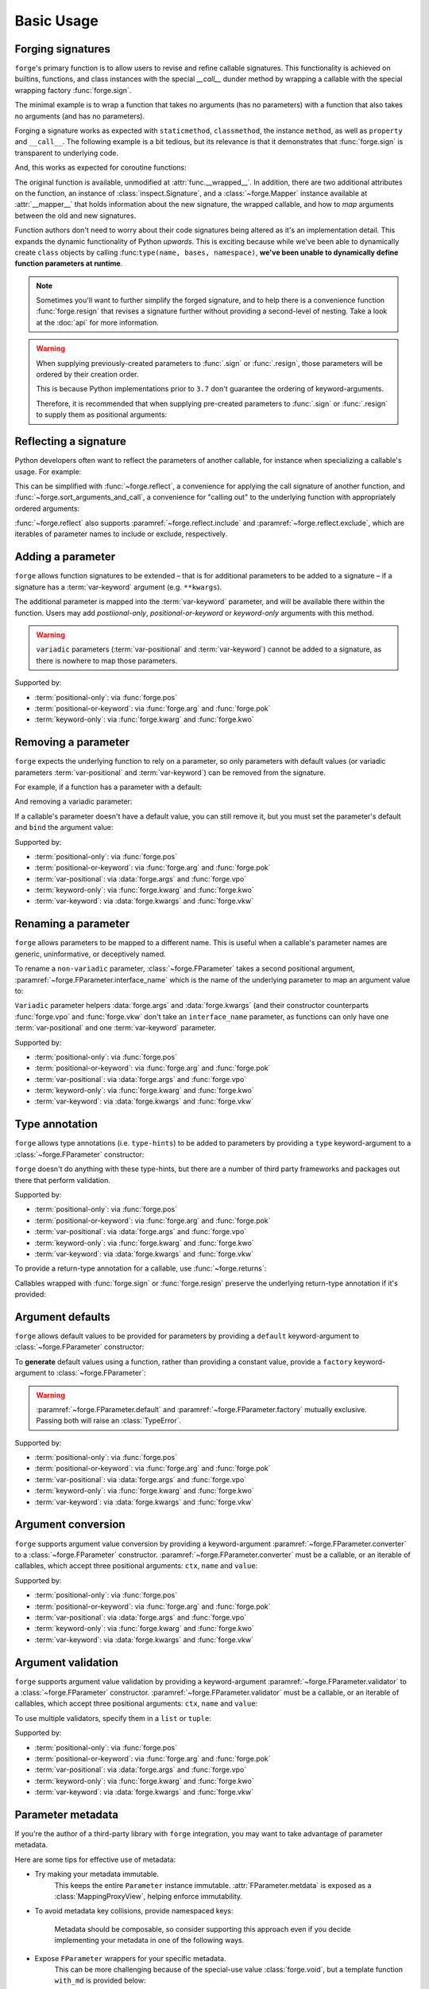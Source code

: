 ===========
Basic Usage
===========

.. _basic-usage_forging-signatures:

Forging signatures
==================

``forge``'s primary function is to allow users to revise and refine callable signatures.
This functionality is achieved on builtins, functions, and class instances with the special `__call__` dunder method by wrapping a callable with the special wrapping factory :func:`forge.sign`.

The minimal example is to wrap a function that takes no arguments (has no parameters) with a function that also takes no arguments (and has no parameters).

.. testcode::

    import forge

    @forge.sign()
    def func():
        pass

    assert forge.stringify_callable(func) == 'func()'

Forging a signature works as expected with ``staticmethod``, ``classmethod``, the instance ``method``, as well as ``property`` and ``__call__``.
The following example is a bit tedious, but its relevance is that it demonstrates that :func:`forge.sign` is transparent to underlying code.

.. testcode::

    import random
    import forge

    smin = 0
    smax = 10

    class Klass:
        cmin = 11
        cmax = 20

        def __init__(self):
            self.imin = 21
            self.imax = 30

        @staticmethod
        @forge.sign()
        def srandom():
            return random.randint(smin, smax)

        @classmethod
        @forge.sign(forge.cls)
        def crandom(cls):
            return random.randint(cls.cmin, cls.cmax)

        @property
        @forge.sign(forge.self)
        def irange(self):
            return range(self.imin, self.imax)

        @forge.sign(forge.self)
        def irandom(self):
            return random.randint(self.imin, self.imax)

        @forge.sign(forge.self)
        def __call__(self):
            return (self.imin, self.imax)

    klass = Klass()

    # Check signatures
    assert forge.stringify_callable(Klass.srandom) == 'srandom()'
    assert forge.stringify_callable(Klass.crandom) == 'crandom()'
    assert forge.stringify_callable(klass.irandom) == 'irandom()'
    assert forge.stringify_callable(klass) == '{}()'.format(klass)

    assert smin <= Klass.srandom() <= smax
    assert Klass.cmin <= Klass.crandom() <= Klass.cmax

    assert klass.imin <= klass.irandom() <= klass.imax
    assert klass.irange == range(klass.imin, klass.imax)
    assert klass() == (klass.imin, klass.imax)


And, this works as expected for coroutine functions:

.. doctest::

    import inspect
    import forge

    @forge.sign()
    async def func():
        pass

    assert inspect.iscoroutinefunction(func)

The original function is available, unmodified at :attr:`func.__wrapped__`.
In addition, there are two additional attributes on the function, an instance of :class:`inspect.Signature`, and a :class:`~forge.Mapper` instance available at :attr:`__mapper__` that holds information about the new signature, the wrapped callable, and how to *map* arguments between the old and new signatures.

Function authors don't need to worry about their code signatures being altered as it's an implementation detail.
This expands the dynamic functionality of Python *upwards*.
This is exciting because while we've been able to dynamically create ``class`` objects by calling :func:``type(name, bases, namespace)``, **we've been unable to dynamically define function parameters at runtime**.

.. note::

    Sometimes you'll want to further simplify the forged signature, and to help there is a convenience function :func:`forge.resign` that revises a signature further without providing a second-level of nesting.
    Take a look at the :doc:`api` for more information.

.. warning::

    When supplying previously-created parameters to :func:`.sign` or :func:`.resign`, those parameters will be ordered by their creation order.

    This is because Python implementations prior to ``3.7`` don't guarantee the ordering of keyword-arguments.

    Therefore, it is recommended that when supplying pre-created
    parameters to :func:`.sign` or :func:`.resign` to supply them as
    positional arguments:

    .. testcode::

        import forge

        param_b = forge.arg('b')
        param_a = forge.arg('a')

        @forge.sign(a=param_a, b=param_b)
        def func1(**kwargs):
            pass

        @forge.sign(param_a, param_b)
        def func2(**kwargs):
            pass

        assert forge.stringify_callable(func1) == 'func1(b, a)'
        assert forge.stringify_callable(func2) == 'func2(a, b)'


.. _basic-usage_reflecting-a-signature:

Reflecting a signature
======================

Python developers often want to reflect the parameters of another callable, for instance when specializing a callable's usage.
For example:

.. testcode::

    import logging

    def func(a, b, c=0, *args, **kwargs):
        return (a, b, c, args, kwargs)

    def log_and_func(a, b, c, *args, **kwargs):
        logging.warning('{}'.format(dict(a=a, b=b, c=c, args=args, kwargs=kwargs)))
        return func(a, b, c, *args, **kwargs)

    assert log_and_func(1, 2, 3, 4, d=5) == (1, 2, 3, (4,), {'d': 5})

This can be simplified with :func:`~forge.reflect`, a convenience for applying the call signature of another function, and :func:`~forge.sort_arguments_and_call`, a convenience for "calling out" to the underlying function with appropriately ordered arguments:

.. testcode::

    import logging
    import forge

    def func(a, b, c, *args, **kwargs):
        return (a, b, c, args, kwargs)

    @forge.reflect(func)
    def log_and_func(*args, **kwargs):
        logging.warning('{}'.format(dict(args=args, kwargs=kwargs)))
        return forge.sort_arguments_and_call(func, vpo=args, vkw=kwargs)

    assert forge.stringify_callable(log_and_func) == "log_and_func(a, b, c, *args, **kwargs)"
    assert log_and_func(1, 2, 3, 4, d=5) == (1, 2, 3, (4,), {'d': 5})

:func:`~forge.reflect` also supports :paramref:`~forge.reflect.include` and :paramref:`~forge.reflect.exclude`, which are iterables of parameter names to include or exclude, respectively.

.. testcode::

    import logging
    import forge

    def func(a, b, c, *args, **kwargs):
        return (a, b, c, args, kwargs)

    @forge.reflect(func, exclude=['args'])
    def log_and_func(**kwargs):
        logging.warning('{}'.format(kwargs))
        return forge.sort_arguments_and_call(func, vkw=kwargs)

    assert forge.stringify_callable(log_and_func) == "log_and_func(a, b, c, **kwargs)"
    assert log_and_func(1, 2, 3, d=5) == (1, 2, 3, (), {'d': 5})


.. _basic-usage_adding-a-parameter:

Adding a parameter
==================

``forge`` allows function signatures to be extended – that is for additional parameters to be added to a signature – if a signature has a :term:`var-keyword` argument (e.g. ``**kwargs``).

The additional parameter is mapped into the :term:`var-keyword` parameter, and will be available there within the function.
Users may add `postiional-only`, `positional-or-keyword` or `keyword-only` arguments with this method.

.. testcode::

    import forge

    @forge.sign(forge.arg('myparam', default=0))
    def func(**kwargs):
        return kwargs['myparam']

    assert forge.stringify_callable(func) == 'func(myparam=0)'

    assert func() == 0
    assert func(myparam=1) == 1

.. warning::

    ``variadic`` parameters (:term:`var-positional` and :term:`var-keyword`) cannot be added to a signature, as there is nowhere to map those parameters.


Supported by:

- :term:`positional-only`: via :func:`forge.pos`
- :term:`positional-or-keyword`: via :func:`forge.arg` and :func:`forge.pok`
- :term:`keyword-only`: via :func:`forge.kwarg` and :func:`forge.kwo`


.. _basic-usage_removing-a-parameter:

Removing a parameter
====================

``forge`` expects the underlying function to rely on a parameter, so only parameters with default values (or variadic parameters :term:`var-positional` and :term:`var-keyword`) can be removed from the signature.

For example, if a function has a parameter with a default:

.. testcode::

    import forge

    @forge.sign()
    def func(myparam=0):
        return myparam

    assert forge.stringify_callable(func) == 'func()'
    assert func() == 0

And removing a variadic parameter:

.. testcode::

    import forge

    @forge.sign()
    def func(*args):
        return args

    assert forge.stringify_callable(func) == 'func()'
    assert func() == ()

If a callable's parameter doesn't have a default value, you can still remove it, but you must set the parameter's default and ``bind`` the argument value:

.. testcode::

    import forge

    @forge.sign(forge.arg('myparam', default=0, bound=True))
    def func(myparam):
        return myparam

    assert forge.stringify_callable(func) == 'func()'
    assert func() == 0


Supported by:

- :term:`positional-only`: via :func:`forge.pos`
- :term:`positional-or-keyword`: via :func:`forge.arg` and :func:`forge.pok`
- :term:`var-positional`: via :data:`forge.args` and :func:`forge.vpo`
- :term:`keyword-only`: via :func:`forge.kwarg` and :func:`forge.kwo`
- :term:`var-keyword`: via :data:`forge.kwargs` and :func:`forge.vkw`


.. _basic-usage_renaming-a-parameter:

Renaming a parameter
====================

``forge`` allows parameters to be mapped to a different name.
This is useful when a callable's parameter names are generic, uninformative, or deceptively named.

To rename a ``non-variadic`` parameter, :class:`~forge.FParameter` takes a second positional argument, :paramref:`~forge.FParameter.interface_name` which is the name of the underlying parameter to map an argument value to:

.. testcode::

    import forge

    @forge.sign(
        forge.arg('value'),
        forge.arg('increment_by', 'other_value'),
    )
    def func(value, other_value):
        return value + other_value

    assert forge.stringify_callable(func) == 'func(value, increment_by)'
    assert func(3, increment_by=5) == 8

``Variadic`` parameter helpers :data:`forge.args` and :data:`forge.kwargs` (and their constructor counterparts :func:`forge.vpo` and :func:`forge.vkw` don't take an ``interface_name`` parameter, as functions can only have one :term:`var-positional` and one :term:`var-keyword` parameter.

.. testcode::

    import forge

    @forge.sign(*forge.args, **forge.kwargs)
    def func(*myargs, **mykwargs):
        return myargs, mykwargs

    assert forge.stringify_callable(func) == 'func(*args, **kwargs)'
    assert func(0, a=1, b=2, c=3) == ((0,), {'a': 1, 'b': 2, 'c': 3})

Supported by:

- :term:`positional-only`: via :func:`forge.pos`
- :term:`positional-or-keyword`: via :func:`forge.arg` and :func:`forge.pok`
- :term:`var-positional`: via :data:`forge.args` and :func:`forge.vpo`
- :term:`keyword-only`: via :func:`forge.kwarg` and :func:`forge.kwo`
- :term:`var-keyword`: via :data:`forge.kwargs` and :func:`forge.vkw`


.. _basic-usage_type-annotation:

Type annotation
===============

``forge`` allows type annotations (i.e. ``type-hints``) to be added to parameters by providing a ``type`` keyword-argument to a :class:`~forge.FParameter` constructor:

.. testcode::

    import forge

    @forge.sign(forge.arg('myparam', type=int))
    def func(myparam):
        return myparam

    assert forge.stringify_callable(func) == 'func(myparam:int)'

``forge`` doesn't do anything with these type-hints, but there are a number of third party frameworks and packages out there that perform validation.

Supported by:

- :term:`positional-only`: via :func:`forge.pos`
- :term:`positional-or-keyword`: via :func:`forge.arg` and :func:`forge.pok`
- :term:`var-positional`: via :data:`forge.args` and :func:`forge.vpo`
- :term:`keyword-only`: via :func:`forge.kwarg` and :func:`forge.kwo`
- :term:`var-keyword`: via :data:`forge.kwargs` and :func:`forge.vkw`

To provide a return-type annotation for a callable, use :func:`~forge.returns`:

.. testcode::

    import forge

    @forge.returns(int)
    def func():
        return 42

    assert forge.stringify_callable(func) == 'func() -> int'

Callables wrapped with :func:`forge.sign` or :func:`forge.resign` preserve the underlying return-type annotation if it's provided:

.. testcode::

    import forge

    @forge.sign()
    def func() -> int:
        # signature remains the same: func() -> int
        return 42

    assert forge.stringify_callable(func) == 'func() -> int'


.. _basic-usage_argument-defaults:

Argument defaults
=================

``forge`` allows default values to be provided for parameters by providing a ``default`` keyword-argument to :class:`~forge.FParameter` constructor:

.. testcode::

    import forge

    @forge.sign(forge.arg('myparam', default=5))
    def func(myparam):
        return myparam

    assert forge.stringify_callable(func) == 'func(myparam=5)'
    assert func() == 5

To **generate** default values using a function, rather than providing a constant value, provide a ``factory`` keyword-argument to :class:`~forge.FParameter`:

.. testcode::

    from datetime import datetime
    import forge

    @forge.sign(forge.arg('when', factory=datetime.now))
    def func(when):
        return when

    assert forge.stringify_callable(func) == 'func(when=<Factory datetime.now>)'
    func_ts = func()
    assert (datetime.now() - func_ts).seconds < 1

.. warning::

    :paramref:`~forge.FParameter.default` and :paramref:`~forge.FParameter.factory` mutually exclusive. Passing both will raise an :class:`TypeError`.

Supported by:

- :term:`positional-only`: via :func:`forge.pos`
- :term:`positional-or-keyword`: via :func:`forge.arg` and :func:`forge.pok`
- :term:`var-positional`: via :data:`forge.args` and :func:`forge.vpo`
- :term:`keyword-only`: via :func:`forge.kwarg` and :func:`forge.kwo`
- :term:`var-keyword`: via :data:`forge.kwargs` and :func:`forge.vkw`


.. _basic-usage_argument-conversion:

Argument conversion
===================

``forge`` supports argument value conversion by providing a keyword-argument :paramref:`~forge.FParameter.converter` to a :class:`~forge.FParameter` constructor.
:paramref:`~forge.FParameter.converter` must be a callable, or an iterable of callables, which accept three positional arguments: ``ctx``, ``name`` and ``value``:

.. testcode::

    def limit_to_max(ctx, name, value):
        if value > ctx.maximum:
            return ctx.maximum
        return value

    class MaxNumber:
        def __init__(self, maximum, capacity=0):
            self.maximum = maximum
            self.capacity = capacity

        @forge.sign(forge.self, forge.arg('value', converter=limit_to_max))
        def set_capacity(self, value):
            self.capacity = value

    maxn = MaxNumber(1000)

    maxn.set_capacity(500)
    assert maxn.capacity == 500

    maxn.set_capacity(1500)
    assert maxn.capacity == 1000

Supported by:

- :term:`positional-only`: via :func:`forge.pos`
- :term:`positional-or-keyword`: via :func:`forge.arg` and :func:`forge.pok`
- :term:`var-positional`: via :data:`forge.args` and :func:`forge.vpo`
- :term:`keyword-only`: via :func:`forge.kwarg` and :func:`forge.kwo`
- :term:`var-keyword`: via :data:`forge.kwargs` and :func:`forge.vkw`


.. _basic-usage_argument-validation:

Argument validation
===================

``forge`` supports argument value validation by providing a keyword-argument :paramref:`~forge.FParameter.validator` to a :class:`~forge.FParameter` constructor.
:paramref:`~forge.FParameter.validator` must be a callable, or an iterable of callables, which accept three positional arguments: ``ctx``, ``name`` and ``value``:

.. testcode::

    def validate_lte_max(ctx, name, value):
        if value > ctx.maximum:
            raise ValueError('{} is greater than {}'.format(value, ctx.maximum))

    class MaxNumber:
        def __init__(self, maximum, capacity=0):
            self.maximum = maximum
            self.capacity = capacity

        @forge.sign(forge.self, forge.arg('value', validator=validate_lte_max))
        def set_capacity(self, value):
            self.capacity = value

    maxn = MaxNumber(1000)

    maxn.set_capacity(500)
    assert maxn.capacity == 500

    raised = None
    try:
        maxn.set_capacity(1500)
    except ValueError as exc:
        raised = exc
    assert raised.args[0] == '1500 is greater than 1000'


To use multiple validators, specify them in a ``list`` or ``tuple``:

.. testcode::

    import forge

    def validate_startswith_id(ctx, name, value):
        if not value.startswith('id'):
            raise ValueError("expected value beggining with 'id'")

    def validate_endswith_0(ctx, name, value):
        if not value.endswith('0'):
            raise ValueError("expected value ending with '0'")

    @forge.sign(
        forge.arg(
            'id',
            validator=[validate_startswith_id, validate_endswith_0],
        )
    )
    def stringify_id(id):
        return 'Your id is {}'.format(id)

    assert stringify_id('id100') == 'Your id is id100'

    raised = None
    try:
        stringify_id('id101')
    except ValueError as exc:
        raised = exc
    assert raised.args[0] == "expected value ending with '0'"

Supported by:

- :term:`positional-only`: via :func:`forge.pos`
- :term:`positional-or-keyword`: via :func:`forge.arg` and :func:`forge.pok`
- :term:`var-positional`: via :data:`forge.args` and :func:`forge.vpo`
- :term:`keyword-only`: via :func:`forge.kwarg` and :func:`forge.kwo`
- :term:`var-keyword`: via :data:`forge.kwargs` and :func:`forge.vkw`


.. _basic-usage_parameter-metadata:

Parameter metadata
==================

If you're the author of a third-party library with ``forge`` integration, you may want to take advantage of parameter metadata.

Here are some tips for effective use of metadata:

- Try making your metadata immutable.
    This keeps the entire ``Parameter`` instance immutable.
    :attr:`FParameter.metdata` is exposed as a :class:`MappingProxyView`, helping enforce immutability.

- To avoid metadata key collisions, provide namespaced keys:

    .. testcode::

        import forge

        MY_PREFIX = '__my_prefix'
        MY_KEY = '{}_mykey'.format(MY_PREFIX)

        @forge.sign(forge.arg('param', metadata={MY_KEY: 'value'}))
        def func(param):
            pass

        param = func.__mapper__.fsignature['param']
        assert param.metadata == {MY_KEY: 'value'}

    Metadata should be composable, so consider supporting this approach even if you decide implementing your metadata in one of the following ways.

- Expose ``FParameter`` wrappers for your specific metadata.
    This can be more challenging because of the special-use value :class:`forge.void`, but a template function ``with_md`` is provided below:

    .. testcode::

        import forge

        MY_PREFIX = '__my_prefix'
        MY_KEY = '{}_mykey'.format(MY_PREFIX)

        def update_metadata(ctx, name, value):
            return dict(value or {}, **{MY_KEY: 'myvalue'})

        def with_md(constructor):
            fparams = dict(forge.FSignature.from_callable(constructor))
            for k in ('default', 'factory', 'type'):
                if k not in fparams:
                    continue
                fparams[k] = fparams[k].replace(
                    converter=lambda ctx, name, value: forge.empty,
                    factory=lambda: forge.empty,
                )
            fparams['metadata'] = fparams['metadata'].\
                replace(converter=update_metadata)
            return forge.sign(**fparams)(constructor)

        md_arg = with_md(forge.arg)
        param = md_arg('x')
        assert param.metadata == {'__my_prefix_mykey': 'myvalue'}


.. _basic-usage_signature-context:

Signature context
=================

As mentioned in :ref:`basic-usage_argument-conversion` and :ref:`basic-usage_argument-validation`, a :class:`~forge.FSignature` can have a special first parameter known as a ``context`` parameter (a special :term:`positional-or-keyword` :class:`~forge.FParameter`).

Typically, ``context`` variables are useful for ``method``s and ``forge`` ships with two convenience ``context`` variables for convenience: :data:`forge.self` (for use with instance methods) and :data:`forge.cls` (available for ``classmethods``).

The value proposition for the ``context`` variable is that other :class:`~forge.FParameter` instances on the :class:`~forge.FSignature` that have a :paramref:`~forge.FParameter.converter` or :paramref:`~forge.FParameter.validator`, receive the ``context`` argument value as the first positional argument.

.. testcode::

    import forge

    def with_prefix(ctx, name, value):
        return '{}{}'.format(ctx.prefix, value)

    class Prefixer:
        def __init__(self, prefix):
            self.prefix = prefix

        @forge.sign(forge.self, forge.arg('text', converter=with_prefix))
        def apply(self, text):
            return text

    prefixer = Prefixer('banana')
    assert prefixer.apply('berry') == 'bananaberry'

If you want to define an additional ``context`` variable for your signature, you can use :func:`forge.ctx` to create a :term:`positional-or-keyword` :class:`~forge.FParameter`.
However, note that it has a more limited API than :func:`forge.arg`.